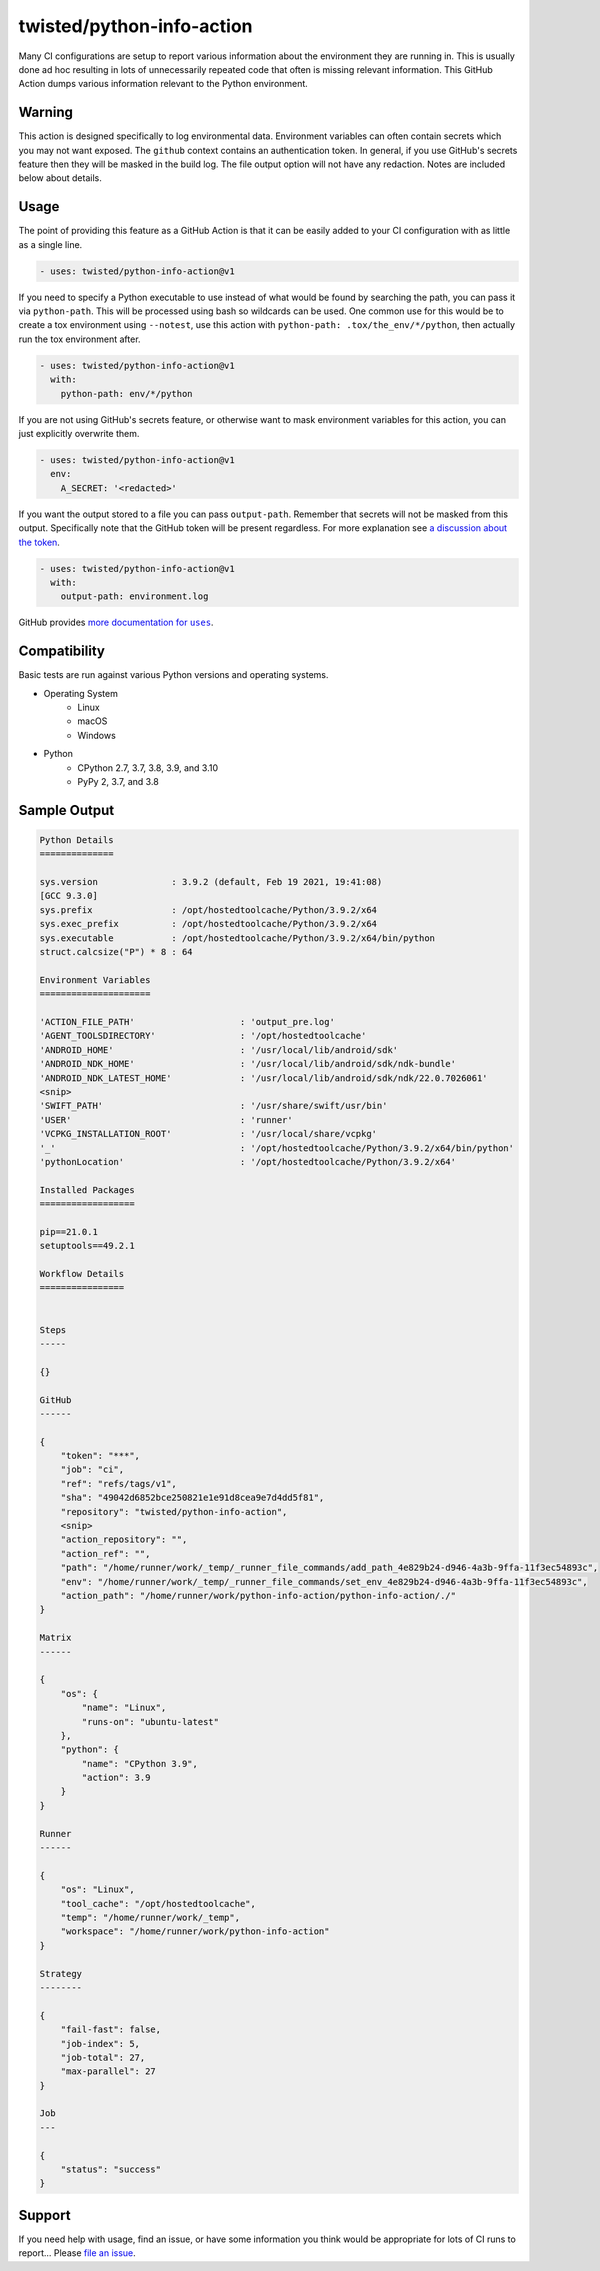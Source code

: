 twisted/python-info-action
==========================

Many CI configurations are setup to report various information about the environment they are running in.
This is usually done ad hoc resulting in lots of unnecessarily repeated code that often is missing relevant information.
This GitHub Action dumps various information relevant to the Python environment.


Warning
-------

This action is designed specifically to log environmental data.
Environment variables can often contain secrets which you may not want exposed.
The ``github`` context contains an authentication token.
In general, if you use GitHub's secrets feature then they will be masked in the build log.
The file output option will not have any redaction.
Notes are included below about details.


Usage
-----

The point of providing this feature as a GitHub Action is that it can be easily added to your CI configuration with as little as a single line.

.. code-block:: yaml

    - uses: twisted/python-info-action@v1

If you need to specify a Python executable to use instead of what would be found by searching the path, you can pass it via ``python-path``.
This will be processed using bash so wildcards can be used.
One common use for this would be to create a tox environment using ``--notest``, use this action with ``python-path: .tox/the_env/*/python``, then actually run the tox environment after.

.. code-block:: yaml

    - uses: twisted/python-info-action@v1
      with:
        python-path: env/*/python

If you are not using GitHub's secrets feature, or otherwise want to mask environment variables for this action, you can just explicitly overwrite them.

.. code-block:: yaml

    - uses: twisted/python-info-action@v1
      env:
        A_SECRET: '<redacted>'

If you want the output stored to a file you can pass ``output-path``.
Remember that secrets will not be masked from this output.
Specifically note that the GitHub token will be present regardless.
For more explanation see |token_discussion|_.

.. code-block:: yaml

    - uses: twisted/python-info-action@v1
      with:
        output-path: environment.log

GitHub provides |uses_documentation|_.

.. |uses_documentation| replace:: more documentation for ``uses``
.. _uses_documentation: https://docs.github.com/en/free-pro-team@latest/actions/reference/workflow-syntax-for-github-actions#jobsjob_idstepsuses
.. |token_discussion| replace:: a discussion about the token
.. _token_discussion: https://github.com/twisted/python-info-action/pull/11#discussion_r598122839

Compatibility
-------------

Basic tests are run against various Python versions and operating systems.

- Operating System
   - Linux
   - macOS
   - Windows
- Python
   - CPython 2.7, 3.7, 3.8, 3.9, and 3.10
   - PyPy 2, 3.7, and 3.8

Sample Output
-------------

.. code-block::

    Python Details
    ==============

    sys.version              : 3.9.2 (default, Feb 19 2021, 19:41:08)
    [GCC 9.3.0]
    sys.prefix               : /opt/hostedtoolcache/Python/3.9.2/x64
    sys.exec_prefix          : /opt/hostedtoolcache/Python/3.9.2/x64
    sys.executable           : /opt/hostedtoolcache/Python/3.9.2/x64/bin/python
    struct.calcsize("P") * 8 : 64

    Environment Variables
    =====================

    'ACTION_FILE_PATH'                    : 'output_pre.log'
    'AGENT_TOOLSDIRECTORY'                : '/opt/hostedtoolcache'
    'ANDROID_HOME'                        : '/usr/local/lib/android/sdk'
    'ANDROID_NDK_HOME'                    : '/usr/local/lib/android/sdk/ndk-bundle'
    'ANDROID_NDK_LATEST_HOME'             : '/usr/local/lib/android/sdk/ndk/22.0.7026061'
    <snip>
    'SWIFT_PATH'                          : '/usr/share/swift/usr/bin'
    'USER'                                : 'runner'
    'VCPKG_INSTALLATION_ROOT'             : '/usr/local/share/vcpkg'
    '_'                                   : '/opt/hostedtoolcache/Python/3.9.2/x64/bin/python'
    'pythonLocation'                      : '/opt/hostedtoolcache/Python/3.9.2/x64'

    Installed Packages
    ==================

    pip==21.0.1
    setuptools==49.2.1

    Workflow Details
    ================


    Steps
    -----

    {}

    GitHub
    ------

    {
        "token": "***",
        "job": "ci",
        "ref": "refs/tags/v1",
        "sha": "49042d6852bce250821e1e91d8cea9e7d4dd5f81",
        "repository": "twisted/python-info-action",
        <snip>
        "action_repository": "",
        "action_ref": "",
        "path": "/home/runner/work/_temp/_runner_file_commands/add_path_4e829b24-d946-4a3b-9ffa-11f3ec54893c",
        "env": "/home/runner/work/_temp/_runner_file_commands/set_env_4e829b24-d946-4a3b-9ffa-11f3ec54893c",
        "action_path": "/home/runner/work/python-info-action/python-info-action/./"
    }

    Matrix
    ------

    {
        "os": {
            "name": "Linux",
            "runs-on": "ubuntu-latest"
        },
        "python": {
            "name": "CPython 3.9",
            "action": 3.9
        }
    }

    Runner
    ------

    {
        "os": "Linux",
        "tool_cache": "/opt/hostedtoolcache",
        "temp": "/home/runner/work/_temp",
        "workspace": "/home/runner/work/python-info-action"
    }

    Strategy
    --------

    {
        "fail-fast": false,
        "job-index": 5,
        "job-total": 27,
        "max-parallel": 27
    }

    Job
    ---

    {
        "status": "success"
    }


Support
-------

If you need help with usage, find an issue, or have some information you think would be appropriate for lots of CI runs to report...
Please `file an issue <https://github.com/twisted/python-info-action/issues/new>`_.
